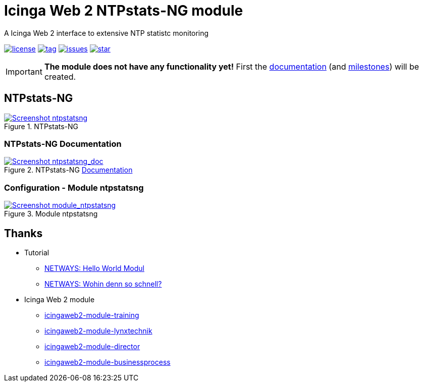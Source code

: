 = Icinga Web 2 NTPstats-NG module
:icons:             font
:image-captions:
:imagesdir:         doc/images
:linkattrs:
ifdef::env-github[]
:important-caption: :heavy_exclamation_mark:
endif::[]

A Icinga Web 2 interface to extensive NTP statistc monitoring

image:https://img.shields.io/github/license/wols/icingaweb2-module-ntpstatsng.svg[license, link="LICENSE"]
image:https://img.shields.io/github/tag/wols/icingaweb2-module-ntpstatsng.svg[tag, link="https://github.com/wols/icingaweb2-module-ntpstatsng/tags"]
image:https://img.shields.io/github/issues/wols/icingaweb2-module-ntpstatsng.svg[issues, link="https://github.com/wols/icingaweb2-module-ntpstatsng/issues"]
image:https://img.shields.io/github/stars/wols/icingaweb2-module-ntpstatsng.svg?style=social&label=Star[star, link="https://github.com/wols/icingaweb2-module-ntpstatsng/stargazers"]

IMPORTANT: **The module does not have any functionality yet!** First the link:doc/01-About.md[documentation] (and link:https://github.com/wols/icingaweb2-module-ntpstatsng/milestones[milestones]) will be created.

== NTPstats-NG

.NTPstats-NG
image::ntpstatsng_index.png[Screenshot ntpstatsng, link="https://raw.githubusercontent.com/wols/icingaweb2-module-ntpstatsng/master/doc/images/ntpstatsng_index.png"]

=== NTPstats-NG Documentation

.NTPstats-NG link:doc/01-About.md[Documentation]
image::ntpstatsng_doc.png[Screenshot ntpstatsng_doc, link="https://raw.githubusercontent.com/wols/icingaweb2-module-ntpstatsng/master/doc/images/ntpstatsng_doc.png"]

=== Configuration - Module ntpstatsng

.Module ntpstatsng
image::module_ntpstatsng.png[Screenshot module_ntpstatsng, link="https://raw.githubusercontent.com/wols/icingaweb2-module-ntpstatsng/master/doc/images/module_ntpstatsng.png"]

== Thanks

* Tutorial
** link:https://blog.netways.de/2014/11/27/icinga-web-2-hello-world-modul/[NETWAYS: Hello World Modul, window="_blank"]
** link:https://blog.netways.de/2015/07/09/icinga-web-2-wohin-denn-so-schnell/[NETWAYS: Wohin denn so schnell?, window="_blank"]
* Icinga Web 2 module
** link:https://github.com/Thomas-Gelf/icingaweb2-module-training[icingaweb2-module-training, window="_blank"]
** link:https://github.com/Icinga/icingaweb2-module-lynxtechnik[icingaweb2-module-lynxtechnik, window="_blank"]
** link:https://github.com/Icinga/icingaweb2-module-director[icingaweb2-module-director, window="_blank"]
** link:https://github.com/Icinga/icingaweb2-module-businessprocess[icingaweb2-module-businessprocess, window="_blank"]

// End of README.adoc
